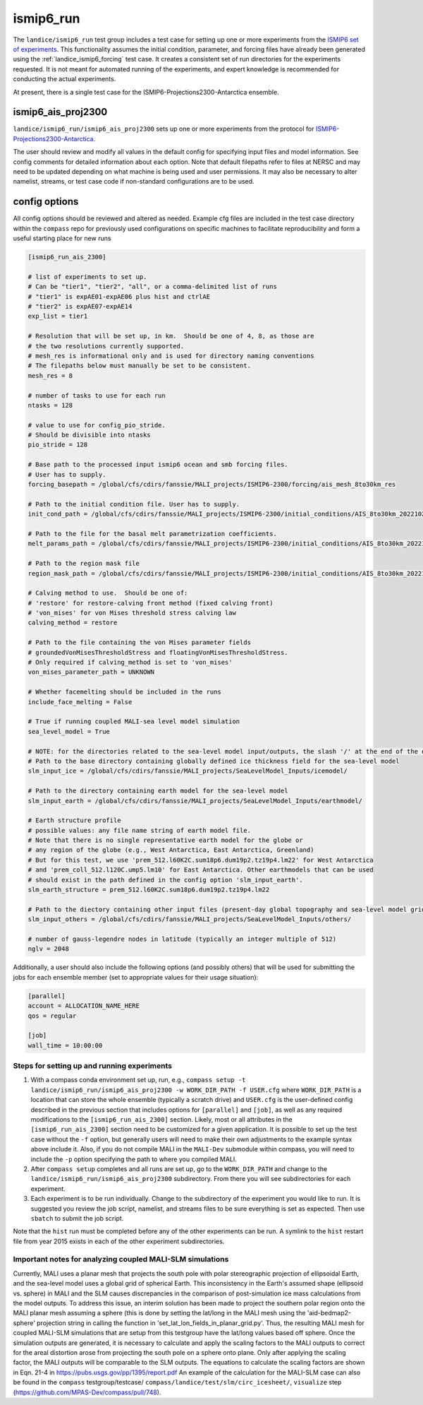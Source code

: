 .. _landice_ismip6_run:

ismip6_run
==========

The ``landice/ismip6_run`` test group includes a test case for setting up
one or more experiments from the `ISMIP6 set of experiments <https://www.climate-cryosphere.org/wiki/index.php?title=ISMIP6_wiki_page>`_.
This functionality assumes the initial condition, parameter, and forcing files
have already been generated using the :ref:`landice_ismip6_forcing` test case.
It creates a consistent set of run directories
for the experiments requested.  It is not meant for automated running of the
experiments, and expert knowledge is recommended for conducting the actual
experiments.

At present, there is a single test case for the
ISMIP6-Projections2300-Antarctica ensemble.

ismip6_ais_proj2300
-------------------

``landice/ismip6_run/ismip6_ais_proj2300`` sets up one or more experiments
from the protocol for
`ISMIP6-Projections2300-Antarctica <https://www.climate-cryosphere.org/wiki/index.php?title=ISMIP6-Projections2300-Antarctica>`_.

The user should review and modify all values in the default config for
specifying input files and model information.  See config comments for
detailed information about each option.
Note that default filepaths refer to files at NERSC and may need to be updated
depending on what machine is being used and user permissions.
It may also be necessary to
alter namelist, streams, or test case code if non-standard configurations
are to be used.

config options
--------------

All config options should be reviewed and altered as needed.
Example cfg files are included in the test case directory within the
``compass`` repo for previously used configurations on specific
machines to facilitate reproducibility and form a useful starting place
for new runs

.. code-block:: cfg

    [ismip6_run_ais_2300]

    # list of experiments to set up.
    # Can be "tier1", "tier2", "all", or a comma-delimited list of runs
    # "tier1" is expAE01-expAE06 plus hist and ctrlAE
    # "tier2" is expAE07-expAE14
    exp_list = tier1

    # Resolution that will be set up, in km.  Should be one of 4, 8, as those are
    # the two resolutions currently supported.
    # mesh_res is informational only and is used for directory naming conventions
    # The filepaths below must manually be set to be consistent.
    mesh_res = 8

    # number of tasks to use for each run
    ntasks = 128

    # value to use for config_pio_stride.
    # Should be divisible into ntasks
    pio_stride = 128

    # Base path to the processed input ismip6 ocean and smb forcing files.
    # User has to supply.
    forcing_basepath = /global/cfs/cdirs/fanssie/MALI_projects/ISMIP6-2300/forcing/ais_mesh_8to30km_res

    # Path to the initial condition file. User has to supply.
    init_cond_path = /global/cfs/cdirs/fanssie/MALI_projects/ISMIP6-2300/initial_conditions/AIS_8to30km_20221027/relaxation_0TGmelt_10yr_muCap/AIS_8to30km_r01_20220906.smooth3.basinsFineTuned_carvedRonne_CIRWIP_relaxation_0TGmelt_10yr_muCap.nc

    # Path to the file for the basal melt parametrization coefficients.
    melt_params_path = /global/cfs/cdirs/fanssie/MALI_projects/ISMIP6-2300/initial_conditions/AIS_8to30km_20221027/basin_and_coeff_gamma0_DeltaT_quadratic_non_local.nc

    # Path to the region mask file
    region_mask_path = /global/cfs/cdirs/fanssie/MALI_projects/ISMIP6-2300/initial_conditions/AIS_8to30km_20221027/AIS_8to30km_r01_20220607.regionMask_ismip6.nc

    # Calving method to use.  Should be one of:
    # 'restore' for restore-calving front method (fixed calving front)
    # 'von_mises' for von Mises threshold stress calving law
    calving_method = restore

    # Path to the file containing the von Mises parameter fields
    # groundedVonMisesThresholdStress and floatingVonMisesThresholdStress.
    # Only required if calving_method is set to 'von_mises'
    von_mises_parameter_path = UNKNOWN

    # Whether facemelting should be included in the runs
    include_face_melting = False

    # True if running coupled MALI-sea level model simulation
    sea_level_model = True

    # NOTE: for the directories related to the sea-level model input/outputs, the slash '/' at the end of the directory name is necessary.
    # Path to the base directory containing globally defined ice thickness field for the sea-level model
    slm_input_ice = /global/cfs/cdirs/fanssie/MALI_projects/SeaLevelModel_Inputs/icemodel/

    # Path to the directory containing earth model for the sea-level model
    slm_input_earth = /global/cfs/cdirs/fanssie/MALI_projects/SeaLevelModel_Inputs/earthmodel/

    # Earth structure profile
    # possible values: any file name string of earth model file.
    # Note that there is no single representative earth model for the globe or
    # any region of the globe (e.g., West Antarctica, East Antarctica, Greenland)
    # But for this test, we use 'prem_512.l60K2C.sum18p6.dum19p2.tz19p4.lm22' for West Antarctica
    # and 'prem_coll_512.l120C.ump5.lm10' for East Antarctica. Other earthmodels that can be used
    # should exist in the path defined in the config option 'slm_input_earth'.
    slm_earth_structure = prem_512.l60K2C.sum18p6.dum19p2.tz19p4.lm22

    # Path to the diectory containing other input files (present-day global topography and sea-level model grid files)
    slm_input_others = /global/cfs/cdirs/fanssie/MALI_projects/SeaLevelModel_Inputs/others/

    # number of gauss-legendre nodes in latitude (typically an integer multiple of 512)
    nglv = 2048

Additionally, a user should also include the following options (and possibly
others) that will be used for submitting the jobs for each ensemble member
(set to appropriate values for their usage situation):

.. code-block:: cfg

    [parallel]
    account = ALLOCATION_NAME_HERE
    qos = regular

    [job]
    wall_time = 10:00:00 

Steps for setting up and running experiments
~~~~~~~~~~~~~~~~~~~~~~~~~~~~~~~~~~~~~~~~~~~~

1. With a compass conda environment set up, run, e.g.,
   ``compass setup -t landice/ismip6_run/ismip6_ais_proj2300 -w WORK_DIR_PATH -f USER.cfg``
   where ``WORK_DIR_PATH`` is a location that can store the whole
   ensemble (typically a scratch drive) and ``USER.cfg`` is the
   user-defined config described in the previous section that includes
   options for ``[parallel]`` and ``[job]``, as well as any required
   modifications to the ``[ismip6_run_ais_2300]`` section.  Likely, most or all
   attributes in the ``[ismip6_run_ais_2300]`` section need to be customized for a
   given application.  It is possible to set up the test case without the
   ``-f`` option, but generally users will need to make their own
   adjustments to the example syntax above include it.  Also, if you
   do not compile MALI in the ``MALI-Dev`` submodule within compass, you will
   need to include the ``-p`` option specifying the path to where you compiled
   MALI.

2. After ``compass setup`` completes and all runs are set up, go to the
   ``WORK_DIR_PATH`` and change to the
   ``landice/ismip6_run/ismip6_ais_proj2300`` subdirectory.
   From there you will see subdirectories for each experiment.

3. Each experiment is to be run individually.  Change to the subdirectory
   of the experiment you would like to run.  It is suggested you review the
   job script, namelist, and streams files to be sure everything is set as
   expected.  Then use ``sbatch`` to submit the job script.

Note that the ``hist`` run must be completed before any of the other
experiments can be run.  A symlink to the ``hist`` restart file from year
2015 exists in each of the other experiment subdirectories.

Important notes for analyzing coupled MALI-SLM simulations
~~~~~~~~~~~~~~~~~~~~~~~~~~~~~~~~~~~~~~~~~~~~~~~~~~~~~~~~~~

Currently, MALI uses a planar mesh that projects the south pole with
polar stereographic projection of ellipsoidal Earth, and the sea-level model
uses a global grid of spherical Earth. This inconsistency in the Earth's
assumed shape (ellipsoid vs. sphere) in MALI and the SLM causes discrepancies
in the comparison of post-simulation ice mass calculations from the model outputs.
To address this issue, an interim solution has been made to project the southern
polar region onto the MALI planar mesh assuming a sphere (this is done by setting
the lat/long in the MALI mesh using the 'aid-bedmap2-sphere' projection string in
calling the function in 'set_lat_lon_fields_in_planar_grid.py'. Thus, the resulting
MALI mesh for coupled MALI-SLM simulations that are setup from this testgroup have
the lat/long values based off sphere. Once the simulation outputs are generated,
it is necessary to calculate and apply the scaling factors to the MALI outputs
to correct for the areal distortion arose from projecting the south pole on a sphere
onto plane. Only after applying the scaling factor, the MALI outputs will be
comparable to the SLM outputs. The equations to calculate the scaling factors are shown in
Eqn. 21-4 in https://pubs.usgs.gov/pp/1395/report.pdf
An example of the calculation for the MALI-SLM case can also be found in
the ``compass`` testgroup/testcase/ ``compass/landice/test/slm/circ_icesheet/``,
``visualize`` step (https://github.com/MPAS-Dev/compass/pull/748).
